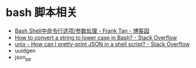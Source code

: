 * bash 脚本相关
  + [[https://www.cnblogs.com/franktan/archive/2010/03/01/1634516.html][Bash Shell中命令行选项/参数处理 - Frank Tan - 博客园]]
  + [[https://stackoverflow.com/questions/2264428/how-to-convert-a-string-to-lower-case-in-bash][How to convert a string to lower case in Bash? - Stack Overflow]]
  + [[https://stackoverflow.com/questions/352098/how-can-i-pretty-print-json-in-a-shell-script][unix - How can I pretty-print JSON in a shell script? - Stack Overflow]]
  + uuidgen
  + json_pp

